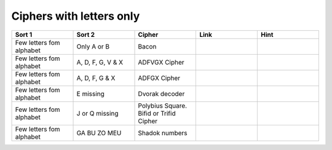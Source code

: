 .. _ci_letters:

Ciphers with letters only
=========================

.. list-table::
    :widths: 50 50 50 50 50
    :header-rows: 1

    *   - Sort 1
        - Sort 2
        - Cipher
        - Link
        - Hint
    *   - Few letters fom alphabet
        - Only A or B
        - Bacon
        -
        -
    *   - Few letters fom alphabet
        - A, D, F, G, V & X
        - ADFVGX Cipher
        -
        -
    *   - Few letters fom alphabet
        - A, D, F, G & X
        - ADFGX Cipher
        -
        -
    *   - Few letters fom alphabet
        - E missing
        - Dvorak decoder
        -
        -
    *   - Few letters fom alphabet
        - J or Q missing
        - Polybius Square. Bifid or Trifid Cipher
        -
        -
    *   - Few letters fom alphabet
        - GA BU ZO MEU
        - Shadok numbers
        -
        -


